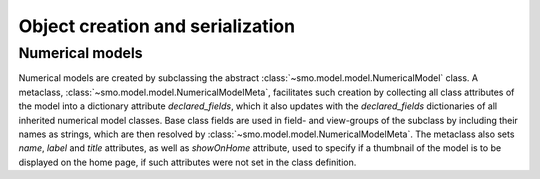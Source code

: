 =================================
Object creation and serialization
=================================

----------------
Numerical models
----------------

Numerical models are created by subclassing the abstract :class:`~smo.model.model.NumericalModel` class. A metaclass,
:class:`~smo.model.model.NumericalModelMeta`, facilitates such creation by collecting all class attributes of the model 
into a dictionary attribute *declared_fields*, which it also updates with the *declared_fields*
dictionaries of all inherited numerical model classes. Base class fields are used in field- and view-groups
of the subclass by including their names as strings, which are then resolved by :class:`~smo.model.model.NumericalModelMeta`.
The metaclass also sets *name*, *label* and *title* attributes, as well as *showOnHome* attribute, used to specify 
if a thumbnail of the model is to be displayed on the home page, if such attributes were not set in the class definition. 